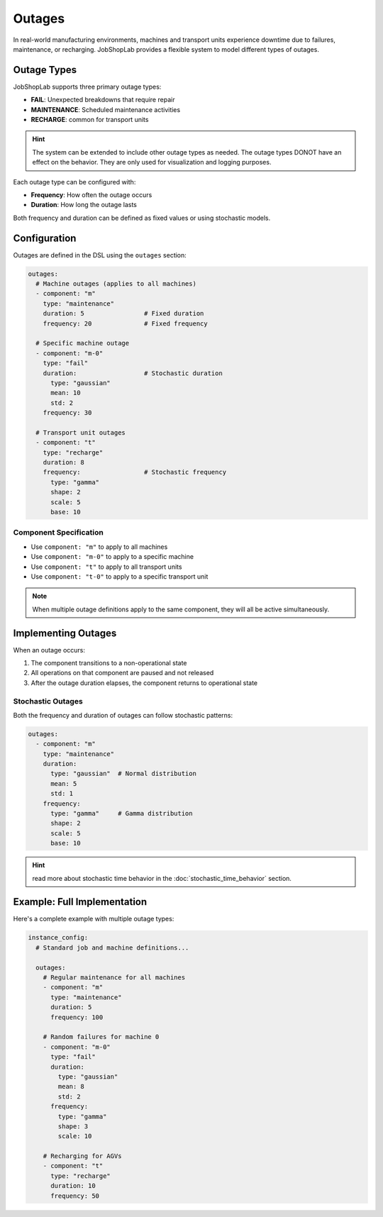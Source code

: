 Outages
=======

In real-world manufacturing environments, machines and transport units experience downtime due to failures, maintenance, or recharging. JobShopLab provides a flexible system to model different types of outages.

Outage Types
-----------

JobShopLab supports three primary outage types:

- **FAIL**: Unexpected breakdowns that require repair
- **MAINTENANCE**: Scheduled maintenance activities
- **RECHARGE**: common for transport units

.. hint::
   The system can be extended to include other outage types as needed. 
   The outage types DONOT have an effect on the behavior. They are only used for visualization and logging purposes.

Each outage type can be configured with:

- **Frequency**: How often the outage occurs
- **Duration**: How long the outage lasts

Both frequency and duration can be defined as fixed values or using stochastic models.

Configuration
------------

Outages are defined in the DSL using the ``outages`` section:

.. code-block:: yaml

    outages:
      # Machine outages (applies to all machines)
      - component: "m"
        type: "maintenance"
        duration: 5                # Fixed duration
        frequency: 20              # Fixed frequency
      
      # Specific machine outage
      - component: "m-0"
        type: "fail"
        duration:                  # Stochastic duration
          type: "gaussian"
          mean: 10
          std: 2
        frequency: 30
      
      # Transport unit outages
      - component: "t"
        type: "recharge"
        duration: 8
        frequency:                 # Stochastic frequency
          type: "gamma"
          shape: 2
          scale: 5
          base: 10

Component Specification
^^^^^^^^^^^^^^^^^^^^^^

- Use ``component: "m"`` to apply to all machines
- Use ``component: "m-0"`` to apply to a specific machine
- Use ``component: "t"`` to apply to all transport units 
- Use ``component: "t-0"`` to apply to a specific transport unit

.. note::
   When multiple outage definitions apply to the same component, they will all be active simultaneously.

Implementing Outages
-------------------

When an outage occurs:

1. The component transitions to a non-operational state
2. All operations on that component are paused and not released
3. After the outage duration elapses, the component returns to operational state



Stochastic Outages
^^^^^^^^^^^^^^^^^

Both the frequency and duration of outages can follow stochastic patterns:

.. code-block:: yaml

    outages:
      - component: "m"
        type: "maintenance"
        duration:
          type: "gaussian"  # Normal distribution
          mean: 5
          std: 1
        frequency: 
          type: "gamma"     # Gamma distribution
          shape: 2
          scale: 5
          base: 10

.. hint::
   read more about stochastic time behavior in the :doc:`stochastic_time_behavior` section.


Example: Full Implementation
---------------------------

Here's a complete example with multiple outage types:

.. code-block:: yaml

    instance_config:
      # Standard job and machine definitions...
      
      outages:
        # Regular maintenance for all machines
        - component: "m"
          type: "maintenance"
          duration: 5
          frequency: 100
          
        # Random failures for machine 0
        - component: "m-0"
          type: "fail"
          duration:
            type: "gaussian"
            mean: 8
            std: 2
          frequency:
            type: "gamma"
            shape: 3
            scale: 10
            
        # Recharging for AGVs
        - component: "t"
          type: "recharge"
          duration: 10
          frequency: 50
